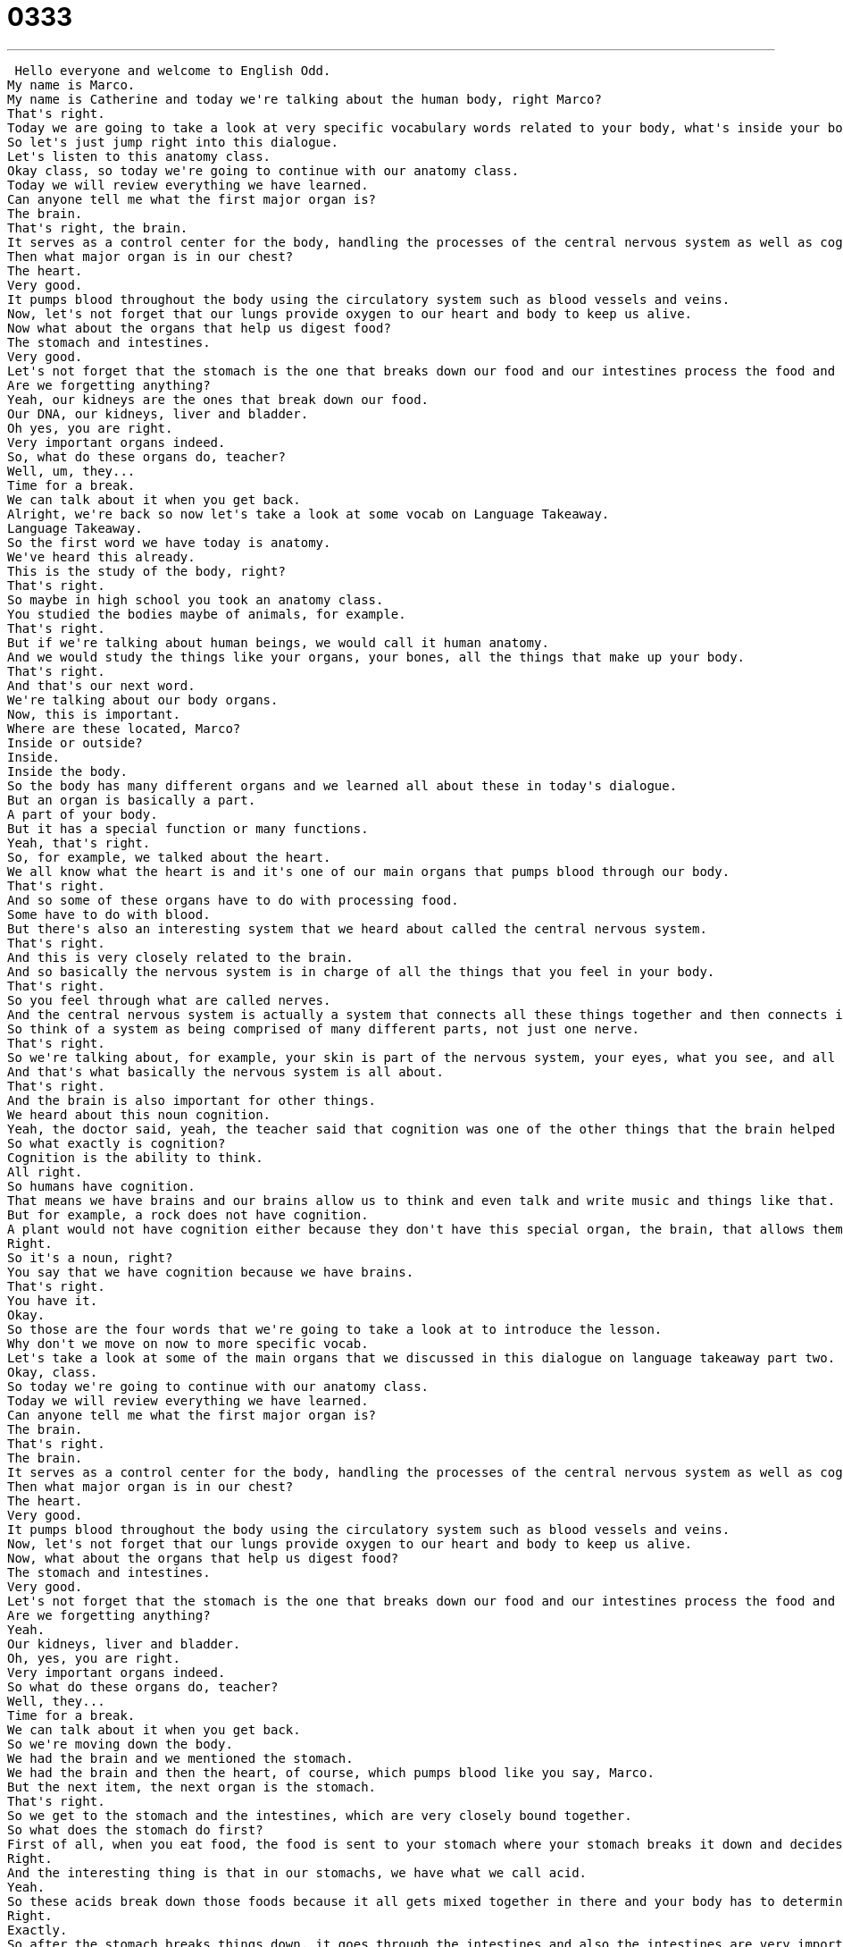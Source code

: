 = 0333
:toc: left
:toclevels: 3
:sectnums:
:stylesheet: ../../../../myAdocCss.css

'''


 Hello everyone and welcome to English Odd.
My name is Marco.
My name is Catherine and today we're talking about the human body, right Marco?
That's right.
Today we are going to take a look at very specific vocabulary words related to your body, what's inside your body.
So let's just jump right into this dialogue.
Let's listen to this anatomy class.
Okay class, so today we're going to continue with our anatomy class.
Today we will review everything we have learned.
Can anyone tell me what the first major organ is?
The brain.
That's right, the brain.
It serves as a control center for the body, handling the processes of the central nervous system as well as cognition.
Then what major organ is in our chest?
The heart.
Very good.
It pumps blood throughout the body using the circulatory system such as blood vessels and veins.
Now, let's not forget that our lungs provide oxygen to our heart and body to keep us alive.
Now what about the organs that help us digest food?
The stomach and intestines.
Very good.
Let's not forget that the stomach is the one that breaks down our food and our intestines process the food and then expel the waste.
Are we forgetting anything?
Yeah, our kidneys are the ones that break down our food.
Our DNA, our kidneys, liver and bladder.
Oh yes, you are right.
Very important organs indeed.
So, what do these organs do, teacher?
Well, um, they...
Time for a break.
We can talk about it when you get back.
Alright, we're back so now let's take a look at some vocab on Language Takeaway.
Language Takeaway.
So the first word we have today is anatomy.
We've heard this already.
This is the study of the body, right?
That's right.
So maybe in high school you took an anatomy class.
You studied the bodies maybe of animals, for example.
That's right.
But if we're talking about human beings, we would call it human anatomy.
And we would study the things like your organs, your bones, all the things that make up your body.
That's right.
And that's our next word.
We're talking about our body organs.
Now, this is important.
Where are these located, Marco?
Inside or outside?
Inside.
Inside the body.
So the body has many different organs and we learned all about these in today's dialogue.
But an organ is basically a part.
A part of your body.
But it has a special function or many functions.
Yeah, that's right.
So, for example, we talked about the heart.
We all know what the heart is and it's one of our main organs that pumps blood through our body.
That's right.
And so some of these organs have to do with processing food.
Some have to do with blood.
But there's also an interesting system that we heard about called the central nervous system.
That's right.
And this is very closely related to the brain.
And so basically the nervous system is in charge of all the things that you feel in your body.
That's right.
So you feel through what are called nerves.
And the central nervous system is actually a system that connects all these things together and then connects it to the brain.
So think of a system as being comprised of many different parts, not just one nerve.
That's right.
So we're talking about, for example, your skin is part of the nervous system, your eyes, what you see, and all this gets fed into the brain and it processes it.
And that's what basically the nervous system is all about.
That's right.
And the brain is also important for other things.
We heard about this noun cognition.
Yeah, the doctor said, yeah, the teacher said that cognition was one of the other things that the brain helped us with.
So what exactly is cognition?
Cognition is the ability to think.
All right.
So humans have cognition.
That means we have brains and our brains allow us to think and even talk and write music and things like that.
But for example, a rock does not have cognition.
A plant would not have cognition either because they don't have this special organ, the brain, that allows them to think.
Right.
So it's a noun, right?
You say that we have cognition because we have brains.
That's right.
You have it.
Okay.
So those are the four words that we're going to take a look at to introduce the lesson.
Why don't we move on now to more specific vocab.
Let's take a look at some of the main organs that we discussed in this dialogue on language takeaway part two.
Okay, class.
So today we're going to continue with our anatomy class.
Today we will review everything we have learned.
Can anyone tell me what the first major organ is?
The brain.
That's right.
The brain.
It serves as a control center for the body, handling the processes of the central nervous system as well as cognition.
Then what major organ is in our chest?
The heart.
Very good.
It pumps blood throughout the body using the circulatory system such as blood vessels and veins.
Now, let's not forget that our lungs provide oxygen to our heart and body to keep us alive.
Now, what about the organs that help us digest food?
The stomach and intestines.
Very good.
Let's not forget that the stomach is the one that breaks down our food and our intestines process the food and then expel the waste.
Are we forgetting anything?
Yeah.
Our kidneys, liver and bladder.
Oh, yes, you are right.
Very important organs indeed.
So what do these organs do, teacher?
Well, they...
Time for a break.
We can talk about it when you get back.
So we're moving down the body.
We had the brain and we mentioned the stomach.
We had the brain and then the heart, of course, which pumps blood like you say, Marco.
But the next item, the next organ is the stomach.
That's right.
So we get to the stomach and the intestines, which are very closely bound together.
So what does the stomach do first?
First of all, when you eat food, the food is sent to your stomach where your stomach breaks it down and decides what parts to keep and what parts to save, right?
Right.
And the interesting thing is that in our stomachs, we have what we call acid.
Yeah.
So these acids break down those foods because it all gets mixed together in there and your body has to determine what exactly you've been eating.
Right.
Exactly.
So after the stomach breaks things down, it goes through the intestines and also the intestines are very important and they're very long, but they're all wound up inside our stomach.
That's right.
They kind of look like a lot of S's because they're all coiled up inside of us and they're indeed quite long.
But the intestines are also very, very important because they're actually what the waste or the parts of food that our bodies don't need, so they travel through to get out of our systems.
That's right.
So actually the intestines will absorb part of the proteins and the vitamins and everything that we need.
And at the same time, they will also act as little tunnels that will transport the waste, the things that we don't need to have inside our body to later be able to digest.
That's right.
So the stomach and the intestines, those have to do with the way that we eat, process and dispose of food.
But now we have the kidneys.
Okay.
So people have two kidneys, right?
Yeah, that's right.
People have two kidneys and actually you can continue living with just one kidney, right?
That's right.
They're kind of shaped like a C almost.
In fact, we have something called a kidney bean in English, which is a red bean and it looks just like a kidney.
Okay.
And well, what do the kidneys do?
The kidneys, from what I understand, basically clean your blood.
So, you know, there's lots of things in your system, in your body, especially from the things that you eat and maybe the chemicals that you're exposed to.
And we need our kidneys, at least the one kidney, to clean our blood and make sure our blood is what it's supposed to be.
And in fact, when the kidneys aren't working properly, it's very, very serious.
And we call this kidney failure.
Right.
So when you're watching a TV show about doctors, maybe you say, oh, he's gone into kidney failure.
Right.
It's a big deal.
Very big problem.
All right.
So this is what our kidneys do, a very important part of our bodies, obviously.
And well, as you said, they act as filters.
But near the kidneys, we also have the liver.
That's right.
Liver is actually, for some people, a delicious food, not human liver, but animal liver.
But in humans, we also have this organ, right?
And it's also closely related to people who have drinking problems.
They have bad livers.
And why is that?
I think it has to do a little bit with what the liver does.
It does many different things.
But alcohol, I think, harms your liver, makes it weaker.
And the liver is important because it helps to generate hormones, but it also helps us process chemicals in our body.
Right.
Yeah.
So this is really important.
Actually, why the liver is so important is because it does so much.
And we only got one of them, so we can't really live without it, right?
That's right.
So the liver is a very important thing.
And actually, many people now have gone through liver transplants.
That means that their liver stops working, so they receive the liver of another person.
Right.
Yeah.
So you might hear that as well on TV.
And the last organ that we took a look at here is the bladder, which is also very important, goes hand in hand with the kidneys.
It does.
It does.
So the bladder, you might hear someone say, I have a bad bladder.
That means that I often have to use the bathroom to go urinate.
Now, the bladder is where liquids and also some kinds of chemicals in our bodies that we get from the food that we eat are kept until we dispose of them.
Right.
Right.
Exactly.
So actually, when your bladder is full, because it gets full of liquid or urine, that's when you have to go to the bathroom.
That's right.
And so pregnant women often have weaker bladders.
They feel pressure on the bladder, so it hurts and it doesn't hurt.
It pushes down the bladder.
The baby does.
So they often have to pee very often, unlike people who are not pregnant.
Okay.
Very, very interesting.
And actually, some people say that, you know, I have a small bladder and that's why they go to the bathroom all the time, more often than others.
Now, why don't we take a look at our dialogue for the last time and we'll be back in a bit to talk a little bit more.
Okay, class.
So today we're going to continue with our anatomy class.
Today we will review everything we have learned.
Can anyone tell me what the first major organ is?
The brain.
That's right, the brain.
It serves as a control center for the body, handling the processes of the central nervous system as well as cognition.
Then what major organ is in our chest?
The heart.
Very good.
It pumps blood throughout the body using the circulatory system, such as blood vessels and veins.
Now, let's not forget that our lungs provide oxygen to our heart and body to keep us alive.
Now, what about the organs that help us digest food?
The stomach and intestines.
Very good.
Let's not forget that the stomach is the one that breaks down our food and our intestines process the food and then expel the waste.
Are we forgetting anything?
Yeah.
Our kidneys, liver and bladder.
Oh yes, you are right.
Very important organs indeed.
So, what do these organs do, teacher?
Well, um, they...
Time for a break.
We can talk about it when you get back.
Alright, so you mentioned that actually some people get liver transplants, so out of all these organs we could also have a kidney transplant, right?
You can donate your kidneys.
You can, you can.
So, obviously you can't have any kidney.
You actually have to have a match.
You know, someone who is the right type.
But often times they do perform these surgeries with a kidney transplant or a liver transplant.
Now, what about a heart transplant?
I believe they've done tests of heart transplants and they've done a few successful ones.
Sometimes they use pieces of cow or pig hearts.
Because they have very similar genetic makeups to human beings so they can use little pieces like valves.
But I really don't know.
I don't think they're as common as liver or kidney.
That's right.
And actually these organs, you know, we don't really pay too much attention to them but they're so very delicate and they do so many things that actually once you only begin having some problems with them, that's when you realize how important they are.
That's right.
So it's really important to understand a little bit about how they work and also how to take care of them.
Because obviously if you're having liver problems you should stop drinking so much that there are some things that you can do to help protect yourself.
And one that we didn't mention is actually the biggest organ that they talk about is the skin.
The skin is a big organ.
Also the lungs we didn't mention.
Yes, the lungs.
The lungs help us breathe.
But yeah, the skin is one of the largest parts of our body.
Yeah, I didn't really know that.
I didn't realize that, well, I wasn't very good at anatomy or biology.
I wasn't really into it much.
But I didn't realize that the skin is actually an organ just like, you know, the heart, the lungs, everything.
Interesting.
I hadn't thought about that.
It's maybe because I feel so comfortable in it.
I just get to see it every day.
Yeah, and it's alive.
It actually breathes.
You know, we're changing skin all the time.
So it's very interesting.
So a very medical-related topic but very interesting as well because, well, we didn't touch so many other parts of the body.
For example, bones.
There are so many names of the different bones.
That's right.
And your tongue and your teeth and your eyes.
All these different pieces and parts.
So definitely more stuff that we could talk about next time.
But for now we hope that you've learned something.
If you have questions or comments, as always, you can come to our website, EnglishPod.com and let us know.
Alright guys, we'll see you there.
Bye. +
